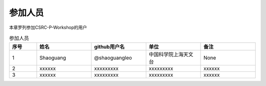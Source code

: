 参加人员
=================

本章罗列参加CSRC-P-Workshop的用户

.. csv-table:: 参加人员
   :header: "序号", "姓名", "github用户名", "单位", "备注"
   :widths: 10, 20, 20, 20, 20

   1, Shaoguang, @shaoguangleo, 中国科学院上海天文台, None
   2, xxxxxx, xxxxxxxxx, xxxxxxxxx, xxxxxx
   3, xxxxxx, xxxxxxxxx, xxxxxxxxx, xxxxxx
